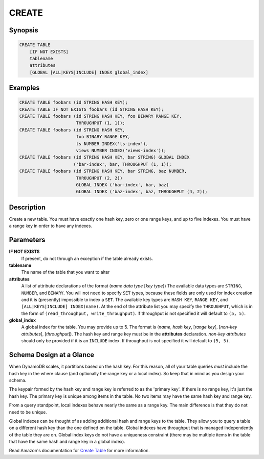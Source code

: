CREATE
======

Synopsis
--------
.. code-block:: sql

    CREATE TABLE
        [IF NOT EXISTS]
        tablename
        attributes
        [GLOBAL [ALL|KEYS|INCLUDE] INDEX global_index]

Examples
--------
.. code-block:: sql

    CREATE TABLE foobars (id STRING HASH KEY);
    CREATE TABLE IF NOT EXISTS foobars (id STRING HASH KEY);
    CREATE TABLE foobars (id STRING HASH KEY, foo BINARY RANGE KEY,
                          THROUGHPUT (1, 1));
    CREATE TABLE foobars (id STRING HASH KEY,
                          foo BINARY RANGE KEY,
                          ts NUMBER INDEX('ts-index'),
                          views NUMBER INDEX('views-index'));
    CREATE TABLE foobars (id STRING HASH KEY, bar STRING) GLOBAL INDEX
                         ('bar-index', bar, THROUGHPUT (1, 1));
    CREATE TABLE foobars (id STRING HASH KEY, bar STRING, baz NUMBER,
                          THROUGHPUT (2, 2))
                          GLOBAL INDEX ('bar-index', bar, baz)
                          GLOBAL INDEX ('baz-index', baz, THROUGHPUT (4, 2));

Description
-----------
Create a new table. You must have exactly one hash key, zero or one range keys,
and up to five indexes. You must have a range key in order to have any indexes.

Parameters
----------
**IF NOT EXISTS**
    If present, do not through an exception if the table already exists.

**tablename**
    The name of the table that you want to alter

**attributes**
    A list of attribute declarations of the format (*name* *data type* [*key
    type*]) The available data types are ``STRING``, ``NUMBER``, and
    ``BINARY``. You will not need to specify ``SET`` types, because these
    fields are only used for index creation and it is (presently) impossible to
    index a ``SET``.  The available key types are ``HASH KEY``, ``RANGE KEY``,
    and ``[ALL|KEYS|INCLUDE] INDEX(name)``. At the end of the attribute list
    you may specify the ``THROUGHPUT``, which is in the form of
    ``(read_throughput, write_throughput)``. If throughput is not specified it
    will default to ``(5, 5)``.

**global_index**
    A global index for the table. You may provide up to 5. The format is
    (*name*, *hash key*, [*range key*], [*non-key attributes*],
    [*throughput*]). The hash key and range key must be in the **attributes**
    declaration. *non-key attributes* should only be provided if it is an
    ``INCLUDE`` index. If throughput is not specified it will default to ``(5,
    5)``.

Schema Design at a Glance
-------------------------
When DynamoDB scales, it partitions based on the hash key. For this reason, all
of your table queries *must* include the hash key in the where clause (and
optionally the range key or a local index). So keep that in mind as you design
your schema.

The keypair formed by the hash key and range key is referred to as the 'primary
key'. If there is no range key, it's just the hash key. The primary key is
unique among items in the table. No two items may have the same hash key and
range key.

From a query standpoint, local indexes behave nearly the same as a range key.
The main difference is that they do not need to be unique.

Global indexes can be thought of as adding additional hash and range keys to
the table. They allow you to query a table on a different hash key than the one
defined on the table. Global indexes have throughput that is managed
independently of the table they are on. Global index keys do not have a
uniqueness constraint (there may be multiple items in the table that have the
same hash and range key in a global index).

Read Amazon's documentation for `Create Table
<http://docs.aws.amazon.com/amazondynamodb/latest/APIReference/API_CreateTable.html>`_
for more information.
